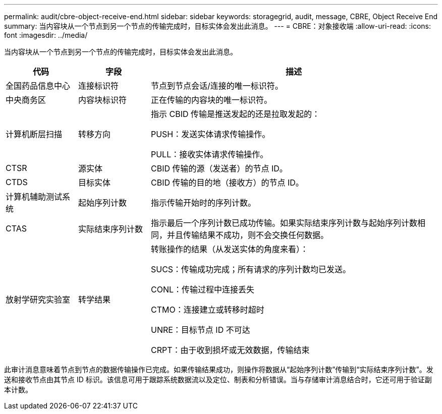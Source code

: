 ---
permalink: audit/cbre-object-receive-end.html 
sidebar: sidebar 
keywords: storagegrid, audit, message, CBRE, Object Receive End 
summary: 当内容块从一个节点到另一个节点的传输完成时，目标实体会发出此消息。 
---
= CBRE：对象接收端
:allow-uri-read: 
:icons: font
:imagesdir: ../media/


[role="lead"]
当内容块从一个节点到另一个节点的传输完成时，目标实体会发出此消息。

[cols="1a,1a,4a"]
|===
| 代码 | 字段 | 描述 


 a| 
全国药品信息中心
 a| 
连接标识符
 a| 
节点到节点会话/连接的唯一标识符。



 a| 
中央商务区
 a| 
内容块标识符
 a| 
正在传输的内容块的唯一标识符。



 a| 
计算机断层扫描
 a| 
转移方向
 a| 
指示 CBID 传输是推送发起的还是拉取发起的：

PUSH：发送实体请求传输操作。

PULL：接收实体请求传输操作。



 a| 
CTSR
 a| 
源实体
 a| 
CBID 传输的源（发送者）的节点 ID。



 a| 
CTDS
 a| 
目标实体
 a| 
CBID 传输的目的地（接收方）的节点 ID。



 a| 
计算机辅助测试系统
 a| 
起始序列计数
 a| 
指示传输开始时的序列计数。



 a| 
CTAS
 a| 
实际结束序列计数
 a| 
指示最后一个序列计数已成功传输。如果实际结束序列计数与起始序列计数相同，并且传输结果不成功，则不会交换任何数据。



 a| 
放射学研究实验室
 a| 
转学结果
 a| 
转账操作的结果（从发送实体的角度来看）：

SUCS：传输成功完成；所有请求的序列计数均已发送。

CONL：传输过程中连接丢失

CTMO：连接建立或转移时超时

UNRE：目标节点 ID 不可达

CRPT：由于收到损坏或无效数据，传输结束

|===
此审计消息意味着节点到节点的数据传输操作已完成。如果传输结果成功，则操作将数据从“起始序列计数”传输到“实际结束序列计数”。发送和接收节点由其节点 ID 标识。该信息可用于跟踪系统数据流以及定位、制表和分析错误。当与存储审计消息结合时，它还可用于验证副本计数。
